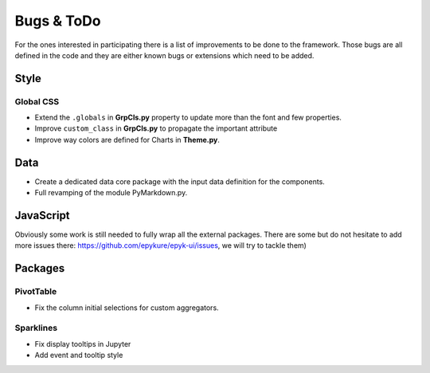 Bugs & ToDo
===========

For the ones interested in participating there is a list of improvements to be done to the framework.
Those bugs are all defined in the code and they are either known bugs or extensions which need to be added.

Style
_____

Global CSS
**********

- Extend the ``.globals`` in **GrpCls.py** property to update more than the font and few properties.
- Improve ``custom_class`` in **GrpCls.py** to propagate the important attribute
- Improve way colors are defined for Charts in **Theme.py**.


Data
_____

- Create a dedicated data core package with the input data definition for the components.
- Full revamping of the module PyMarkdown.py.

JavaScript
__________

Obviously some work is still needed to fully wrap all the external packages.
There are some but do not hesitate to add more issues there: https://github.com/epykure/epyk-ui/issues, we will try to tackle them)

Packages
________

PivotTable
**********

- Fix the column initial selections for custom aggregators.

Sparklines
**********

- Fix display tooltips in Jupyter
- Add event and tooltip style
